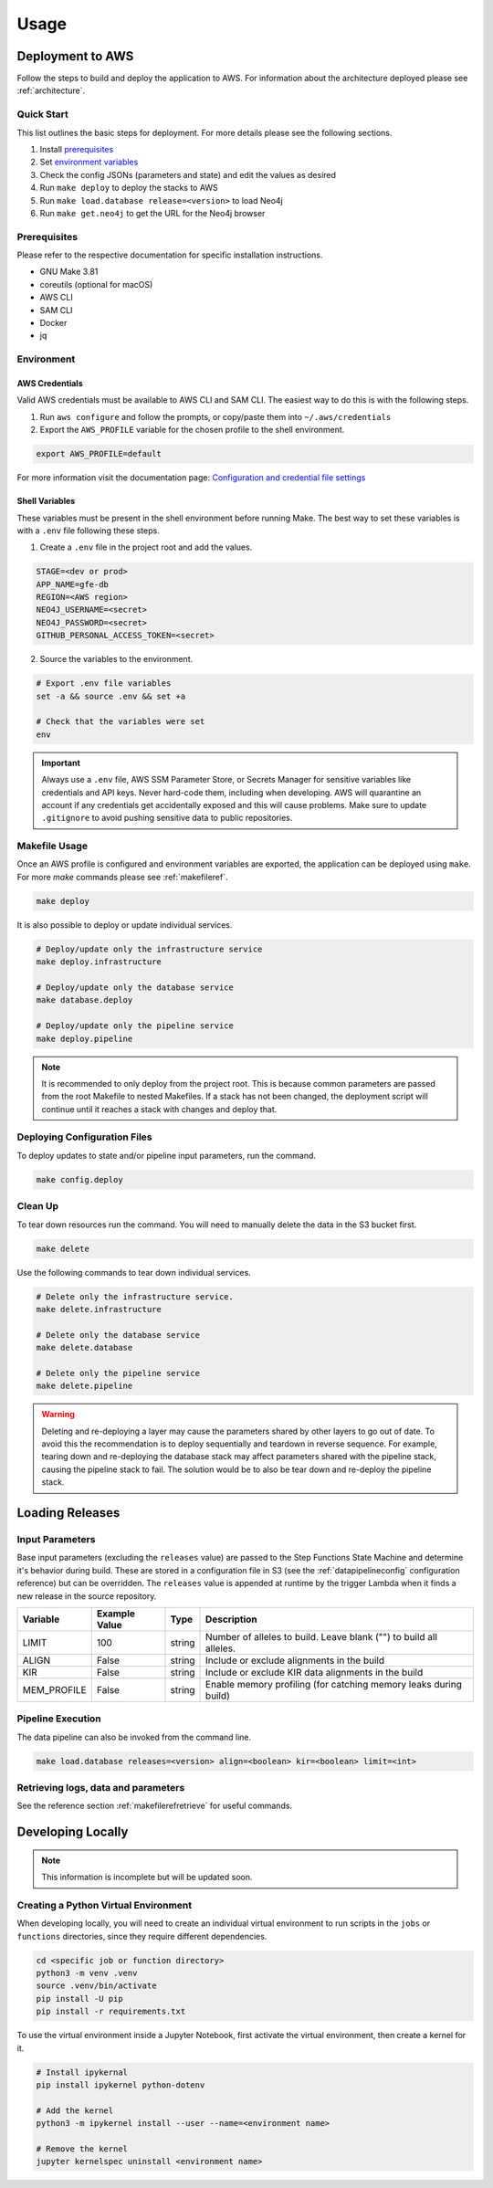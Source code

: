 Usage
=====

Deployment to AWS
-----------------

Follow the steps to build and deploy the application to AWS. For information 
about the architecture deployed please see :ref:`architecture`.

Quick Start
~~~~~~~~~~~

This list outlines the basic steps for deployment. For more details
please see the following sections.

#. Install `prerequisites <prerequisites_>`__ 
#. Set `environment variables <environment_>`__ 
#. Check the config JSONs (parameters and state) and edit the values as desired 
#. Run ``make deploy`` to deploy the stacks to AWS 
#. Run ``make load.database release=<version>`` to load Neo4j
#. Run ``make get.neo4j`` to get the URL for the Neo4j browser

.. _prerequisites:

Prerequisites
~~~~~~~~~~~~~

Please refer to the respective documentation for specific installation
instructions.

* GNU Make 3.81
* coreutils (optional for macOS)
* AWS CLI
* SAM CLI
* Docker
* jq

.. _environment:

Environment
~~~~~~~~~~~

AWS Credentials
^^^^^^^^^^^^^^^

Valid AWS credentials must be available to AWS CLI and SAM CLI. The
easiest way to do this is with the following steps. 

#. Run ``aws configure`` and follow the prompts, or copy/paste them into ``~/.aws/credentials`` 
#. Export the ``AWS_PROFILE`` variable for the chosen profile to the shell environment.

.. code:: bash

   export AWS_PROFILE=default

For more information visit the documentation page: `Configuration and credential file settings 
<https://docs.aws.amazon.com/cli/latest/userguide/cli-configure-files.html>`__

Shell Variables
^^^^^^^^^^^^^^^

These variables must be present in the shell environment before running
Make. The best way to set these variables is with a ``.env`` file
following these steps.

1. Create a ``.env`` file in the project root and add the values.

.. code:: bash

   STAGE=<dev or prod>
   APP_NAME=gfe-db
   REGION=<AWS region>
   NEO4J_USERNAME=<secret>
   NEO4J_PASSWORD=<secret>
   GITHUB_PERSONAL_ACCESS_TOKEN=<secret>

2. Source the variables to the environment.

.. code:: bash

   # Export .env file variables
   set -a && source .env && set +a

   # Check that the variables were set
   env

.. important::

    Always use a ``.env`` file, AWS SSM Parameter Store, or
    Secrets Manager for sensitive variables like credentials and API keys.
    Never hard-code them, including when developing. AWS will quarantine an
    account if any credentials get accidentally exposed and this will cause
    problems. Make sure to update ``.gitignore`` to avoid pushing sensitive
    data to public repositories.

Makefile Usage
~~~~~~~~~~~~~~

Once an AWS profile is configured and environment variables are
exported, the application can be deployed using ``make``. For more `make`
commands please see :ref:`makefileref`.

.. code:: bash

   make deploy

It is also possible to deploy or update individual services.

.. code:: bash

   # Deploy/update only the infrastructure service
   make deploy.infrastructure

   # Deploy/update only the database service
   make database.deploy

   # Deploy/update only the pipeline service
   make deploy.pipeline

.. note::
    It is recommended to only deploy from the project root. This is
    because common parameters are passed from the root Makefile to nested
    Makefiles. If a stack has not been changed, the deployment script will
    continue until it reaches a stack with changes and deploy that.

Deploying Configuration Files
~~~~~~~~~~~~~~~~~~~~~~~~~~~~~

To deploy updates to state and/or pipeline input parameters, run the
command.

.. code:: bash

   make config.deploy

Clean Up
~~~~~~~~

To tear down resources run the command. You will need to manually delete
the data in the S3 bucket first.

.. code:: bash

   make delete

Use the following commands to tear down individual services.

.. code:: bash

   # Delete only the infrastructure service. 
   make delete.infrastructure

   # Delete only the database service
   make delete.database

   # Delete only the pipeline service
   make delete.pipeline

.. warning::
   Deleting and re-deploying a layer may cause the parameters shared by
   other layers to go out of date. To avoid this the recommendation is to deploy
   sequentially and teardown in reverse sequence. For example, tearing down and
   re-deploying the database stack may affect parameters shared with the pipeline stack, 
   causing the pipeline stack to fail. The solution would be to also be 
   tear down and re-deploy the pipeline stack.

Loading Releases
----------------

Input Parameters
~~~~~~~~~~~~~~~~

Base input parameters (excluding the ``releases`` value) are passed to
the Step Functions State Machine and determine it's behavior during
build. These are stored in a configuration file in S3 (see the :ref:`datapipelineconfig` 
configuration reference) but can be overridden. The ``releases`` value 
is appended at runtime by the trigger Lambda when it finds a new release 
in the source repository. 

+-------------+---------------+--------+--------------------------------------------------------------------+
| Variable    | Example Value | Type   | Description                                                        |
+=============+===============+========+====================================================================+
| LIMIT       | 100           | string | Number of alleles to build. Leave blank ("") to build all alleles. |
+-------------+---------------+--------+--------------------------------------------------------------------+
| ALIGN       | False         | string | Include or exclude alignments in the build                         |
+-------------+---------------+--------+--------------------------------------------------------------------+
| KIR         | False         | string | Include or exclude KIR data alignments in the build                |
+-------------+---------------+--------+--------------------------------------------------------------------+
| MEM_PROFILE | False         | string | Enable memory profiling (for catching memory leaks during build)   |
+-------------+---------------+--------+--------------------------------------------------------------------+

Pipeline Execution
~~~~~~~~~~~~~~~~~~

The data pipeline can also be invoked from the command line.

.. code:: bash

   make load.database releases=<version> align=<boolean> kir=<boolean> limit=<int>

Retrieving logs, data and parameters
~~~~~~~~~~~~~~~~~~~~~~~~~~~~~~~~~~~~
See the reference section :ref:`makefilerefretrieve` for useful commands.

Developing Locally
------------------

.. note:: 
   This information is incomplete but will be updated soon.

Creating a Python Virtual Environment
~~~~~~~~~~~~~~~~~~~~~~~~~~~~~~~~~~~~~

When developing locally, you will need to create an individual virtual
environment to run scripts in the ``jobs`` or ``functions`` directories,
since they require different dependencies.

.. code:: bash

   cd <specific job or function directory>
   python3 -m venv .venv
   source .venv/bin/activate
   pip install -U pip
   pip install -r requirements.txt

To use the virtual environment inside a Jupyter Notebook, first activate
the virtual environment, then create a kernel for it.

.. code:: bash

   # Install ipykernal
   pip install ipykernel python-dotenv

   # Add the kernel
   python3 -m ipykernel install --user --name=<environment name>

   # Remove the kernel
   jupyter kernelspec uninstall <environment name>
